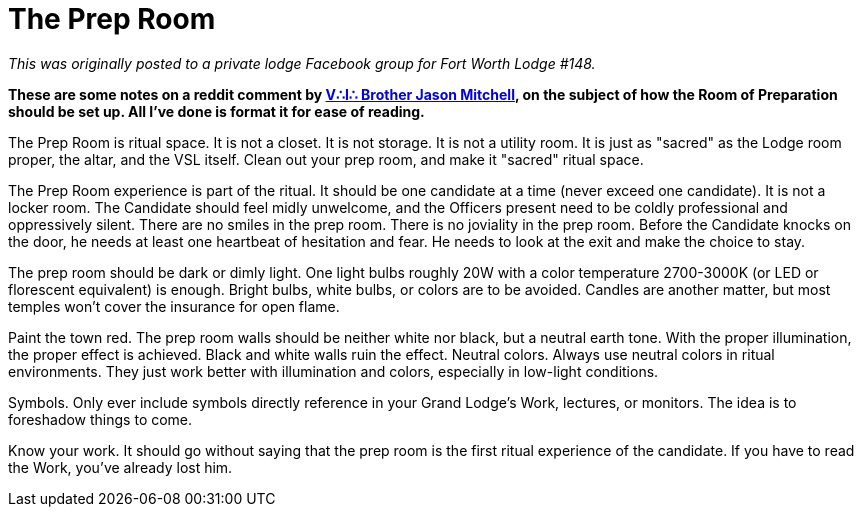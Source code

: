 = The Prep Room
// See https://hubpress.gitbooks.io/hubpress-knowledgebase/content/ for information about the parameters.
// :hp-image: /covers/cover.png
:published_at: 2016-10-05
:hp-tags: Freemason, Free, Mason, Masonry, Craft, Blue, Lodge, Jason Mitchell, Prep, Room, Chamber, Reflection
:hp-alt-title: Maybe not quite the Chamber of Reflection

_This was originally posted to a private lodge Facebook group for Fort Worth Lodge #148._

*These are some notes on a reddit comment by link:http://www.arslatomorum.com/vitae-maconarium/[V∴I∴ Brother Jason Mitchell], on the subject of how the Room of Preparation should be set up. All I've done is format it for ease of reading.*

The Prep Room is ritual space. It is not a closet. It is not storage. It is not a utility room. It is just as "sacred" as the Lodge room proper, the altar, and the VSL itself. Clean out your prep room, and make it "sacred" ritual space.

The Prep Room experience is part of the ritual. It should be one candidate at a time (never exceed one candidate). It is not a locker room. The Candidate should feel midly unwelcome, and the Officers present need to be coldly professional and oppressively silent. There are no smiles in the prep room. There is no joviality in the prep room. Before the Candidate knocks on the door, he needs at least one heartbeat of hesitation and fear. He needs to look at the exit and make the choice to stay.

The prep room should be dark or dimly light. One light bulbs roughly 20W with a color temperature 2700-3000K (or LED or florescent equivalent) is enough. Bright bulbs, white bulbs, or colors are to be avoided. Candles are another matter, but most temples won't cover the insurance for open flame.

Paint the town red. The prep room walls should be neither white nor black, but a neutral earth tone. With the proper illumination, the proper effect is achieved. Black and white walls ruin the effect. Neutral colors. Always use neutral colors in ritual environments. They just work better with illumination and colors, especially in low-light conditions.

Symbols. Only ever include symbols directly reference in your Grand Lodge's Work, lectures, or monitors. The idea is to foreshadow things to come.

Know your work. It should go without saying that the prep room is the first ritual experience of the candidate. If you have to read the Work, you've already lost him.